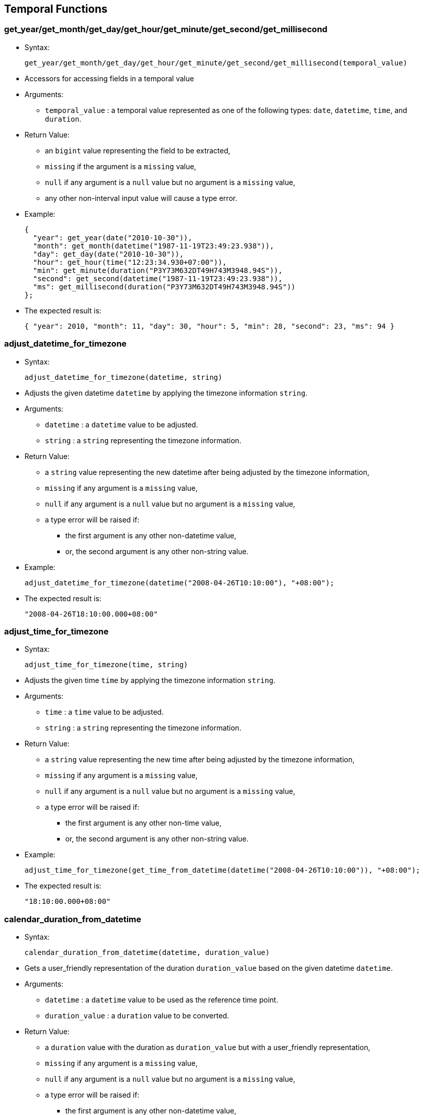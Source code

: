 [[temporal-functions]]
== Temporal Functions

[[get_yearget_monthget_dayget_hourget_minuteget_secondget_millisecond]]
=== get_year/get_month/get_day/get_hour/get_minute/get_second/get_millisecond

* Syntax:
+
-----------------------------------------------------------------------------------------
get_year/get_month/get_day/get_hour/get_minute/get_second/get_millisecond(temporal_value)
-----------------------------------------------------------------------------------------
* Accessors for accessing fields in a temporal value
* Arguments:
** `temporal_value` : a temporal value represented as one of the
following types: `date`, `datetime`, `time`, and `duration`.
* Return Value:
** an `bigint` value representing the field to be extracted,
** `missing` if the argument is a `missing` value,
** `null` if any argument is a `null` value but no argument is a
`missing` value,
** any other non-interval input value will cause a type error.
* Example:
+
---------------------------------------------------------------
{
  "year": get_year(date("2010-10-30")),
  "month": get_month(datetime("1987-11-19T23:49:23.938")),
  "day": get_day(date("2010-10-30")),
  "hour": get_hour(time("12:23:34.930+07:00")),
  "min": get_minute(duration("P3Y73M632DT49H743M3948.94S")),
  "second": get_second(datetime("1987-11-19T23:49:23.938")),
  "ms": get_millisecond(duration("P3Y73M632DT49H743M3948.94S"))
};
---------------------------------------------------------------
* The expected result is:
+
--------------------------------------------------------------------------------------
{ "year": 2010, "month": 11, "day": 30, "hour": 5, "min": 28, "second": 23, "ms": 94 }
--------------------------------------------------------------------------------------

[[adjust_datetime_for_timezone]]
=== adjust_datetime_for_timezone

* Syntax:
+
----------------------------------------------
adjust_datetime_for_timezone(datetime, string)
----------------------------------------------
* Adjusts the given datetime `datetime` by applying the timezone
information `string`.
* Arguments:
** `datetime` : a `datetime` value to be adjusted.
** `string` : a `string` representing the timezone information.
* Return Value:
** a `string` value representing the new datetime after being adjusted
by the timezone information,
** `missing` if any argument is a `missing` value,
** `null` if any argument is a `null` value but no argument is a
`missing` value,
** a type error will be raised if:
*** the first argument is any other non-datetime value,
*** or, the second argument is any other non-string value.
* Example:
+
------------------------------------------------------------------------
adjust_datetime_for_timezone(datetime("2008-04-26T10:10:00"), "+08:00");
------------------------------------------------------------------------
* The expected result is:
+
-------------------------------
"2008-04-26T18:10:00.000+08:00"
-------------------------------

[[adjust_time_for_timezone]]
=== adjust_time_for_timezone

* Syntax:
+
--------------------------------------
adjust_time_for_timezone(time, string)
--------------------------------------
* Adjusts the given time `time` by applying the timezone information
`string`.
* Arguments:
** `time` : a `time` value to be adjusted.
** `string` : a `string` representing the timezone information.
* Return Value:
** a `string` value representing the new time after being adjusted by
the timezone information,
** `missing` if any argument is a `missing` value,
** `null` if any argument is a `null` value but no argument is a
`missing` value,
** a type error will be raised if:
*** the first argument is any other non-time value,
*** or, the second argument is any other non-string value.
* Example:
+
--------------------------------------------------------------------------------------------
adjust_time_for_timezone(get_time_from_datetime(datetime("2008-04-26T10:10:00")), "+08:00");
--------------------------------------------------------------------------------------------
* The expected result is:
+
--------------------
"18:10:00.000+08:00"
--------------------

[[calendar_duration_from_datetime]]
=== calendar_duration_from_datetime

* Syntax:
+
---------------------------------------------------------
calendar_duration_from_datetime(datetime, duration_value)
---------------------------------------------------------
* Gets a user_friendly representation of the duration `duration_value`
based on the given datetime `datetime`.
* Arguments:
** `datetime` : a `datetime` value to be used as the reference time
point.
** `duration_value` : a `duration` value to be converted.
* Return Value:
** a `duration` value with the duration as `duration_value` but with a
user_friendly representation,
** `missing` if any argument is a `missing` value,
** `null` if any argument is a `null` value but no argument is a
`missing` value,
** a type error will be raised if:
*** the first argument is any other non-datetime value,
*** or, the second argument is any other non-duration input value.
* Example:
+
-----------------------------------------------------------------------
calendar_duration_from_datetime(
      datetime("2016-03-26T10:10:00"),
      datetime("2016-03-26T10:10:00") - datetime("2011-01-01T00:00:00")
);
-----------------------------------------------------------------------
* The expected result is:
+
---------------------------
duration("P5Y2M24DT10H10M")
---------------------------

[[get_year_month_durationget_day_time_duration]]
=== get_year_month_duration/get_day_time_duration

* Syntax:
+
-------------------------------------------------------------
get_year_month_duration/get_day_time_duration(duration_value)
-------------------------------------------------------------
* Extracts the correct `duration` subtype from `duration_value`.
* Arguments:
** `duration_value` : a `duration` value to be converted.
* Return Value:
** a `year_month_duration` value or a `day_time_duration` value,
** `missing` if the argument is a `missing` value,
** `null` if the argument is a `null` value,
** any other non-duration input value will cause a type error.
* Example:
+
-------------------------------------------------
get_year_month_duration(duration("P12M50DT10H"));
-------------------------------------------------
* The expected result is:
+
--------------------------
year_month_duration("P1Y")
--------------------------

[[months_from_year_month_durationms_from_day_time_duration]]
=== months_from_year_month_duration/ms_from_day_time_duration

* Syntax:
+
-------------------------------------------------------------------------
months_from_year_month_duration/ms_from_day_time_duration(duration_value)
-------------------------------------------------------------------------
* Extracts the number of months or the number of milliseconds from the
`duration` subtype.
* Arguments:
** `duration_value` : a `duration` of the correct subtype.
* Return Value:
** a `bigint` representing the number of months/milliseconds,
** `missing` if the argument is a `missing` value,
** `null` if the argument is a `null` value,
** any other non-duration input value will cause a type error.
* Example:
+
----------------------------------------------------------------------------------------------
{
    "months": months_from_year_month_duration(get_year_month_duration(duration("P5Y7MT50M"))),
    "milliseconds": ms_from_day_time_duration(get_day_time_duration(duration("P5Y7MT50M")))
};
----------------------------------------------------------------------------------------------
* The expected result is:
+
---------------------------------------
{"months": 67, "milliseconds": 3000000}
---------------------------------------

[[duration_from_monthsduration_from_ms]]
=== duration_from_months/duration_from_ms

* Syntax:
+
---------------------------------------------------
duration_from_months/duration_from_ms(number_value)
---------------------------------------------------
* Creates a `duration` from `number_value`.
* Arguments:
** `number_value` : a `bigint` representing the number of
months/milliseconds
* Return Value:
** a `duration` containing `number_value` value for months/milliseconds,
** `missing` if the argument is a `missing` value,
** `null` if the argument is a `null` value,
** any other non-duration input value will cause a type error.
* Example:
+
------------------------
duration_from_months(8);
------------------------
* The expected result is:
+
---------------
duration("P8M")
---------------

[[duration_from_interval]]
=== duration_from_interval

* Syntax:
+
--------------------------------------
duration_from_interval(interval_value)
--------------------------------------
* Creates a `duration` from `interval_value`.
* Arguments:
** `interval_value` : an `interval` value
* Return Value:
** a `duration` representing the time in the `interval_value`
** `missing` if the argument is a `missing` value,
** `null` if the argument is a `null` value,
** any other non-duration input value will cause a type error.
* Example:
+
---------------------------------------------------------------------------------------------------------------------
{
  "dr1" : duration_from_interval(interval(date("2010-10-30"), date("2010-12-21"))),
  "dr2" : duration_from_interval(interval(datetime("2012-06-26T01:01:01.111"), datetime("2012-07-27T02:02:02.222"))),
  "dr3" : duration_from_interval(interval(time("12:32:38"), time("20:29:20"))),
  "dr4" : duration_from_interval(null)
};
---------------------------------------------------------------------------------------------------------------------
* The expected result is:
+
----------------------------------------------
{
  "dr1": day_time_duration("P52D"),
  "dr2": day_time_duration("P31DT1H1M1.111S"),
  "dr3": day_time_duration("PT7H56M42S"),
  "dr4": null
}
----------------------------------------------

[[current_date]]
=== current_date

* Syntax:
+
--------------
current_date()
--------------
* Gets the current date.
* Arguments: None
* Return Value:
** a `date` value of the date when the function is called.

[[current_time]]
=== current_time

* Syntax:
+
--------------
current_time()
--------------
* Get the current time
* Arguments: None
* Return Value:
** a `time` value of the time when the function is called.

[[current_datetime]]
=== current_datetime

* Syntax:
+
------------------
current_datetime()
------------------
* Get the current datetime
* Arguments: None
* Return Value:
** a `datetime` value of the datetime when the function is called.

[[get_date_from_datetime]]
=== get_date_from_datetime

* Syntax:
+
--------------------------------
get_date_from_datetime(datetime)
--------------------------------
* Gets the date value from the given datetime value `datetime`.
* Arguments:
** `datetime`: a `datetime` value to be extracted from.
* Return Value:
** a `date` value from the datetime,
** any other non-datetime input value will cause a type error.

[[get_time_from_datetime]]
=== get_time_from_datetime

* Syntax:
+
--------------------------------
get_time_from_datetime(datetime)
--------------------------------
* Get the time value from the given datetime value `datetime`
* Arguments:
** `datetime`: a `datetime` value to be extracted from.
* Return Value:
** a `time` value from the datetime.
** `missing` if the argument is a `missing` value,
** `null` if the argument is a `null` value,
** any other non-datetime input value will cause a type error.
* Example:
+
--------------------------------------------------------
get_time_from_datetime(datetime("2016-03-26T10:10:00"));
--------------------------------------------------------
* The expected result is:
+
---------------------
time("10:10:00.000Z")
---------------------

[[day_of_week]]
=== day_of_week

* Syntax:
+
-----------------
day_of_week(date)
-----------------
* Finds the day of the week for a given date (1_7)
* Arguments:
** `date`: a `date` value (Can also be a `datetime`)
* Return Value:
** an `tinyint` representing the day of the week (1_7),
** `missing` if the argument is a `missing` value,
** `null` if the argument is a `null` value,
** any other non-date input value will cause a type error.
* Example:
+
--------------------------------------------------
day_of_week(datetime("2012-12-30T12:12:12.039Z"));
--------------------------------------------------
* The expected result is:
+
-
7
-

[[date_from_unix_time_in_days]]
=== date_from_unix_time_in_days

* Syntax:
+
------------------------------------------
date_from_unix_time_in_days(numeric_value)
------------------------------------------
* Gets a date representing the time after `numeric_value` days since
1970_01_01.
* Arguments:
** `numeric_value`: a `tinyint`/`smallint`/`integer`/`bigint` value
representing the number of days.
* Return Value:
** a `date` value as the time after `numeric_value` days since
1970-01-01,
** `missing` if the argument is a `missing` value,
** `null` if the argument is a `null` value,
** any other non-numeric input value will cause a type error.

[[datetime_from_unix_time_in_ms]]
=== datetime_from_unix_time_in_ms

* Syntax:
+
--------------------------------------------
datetime_from_unix_time_in_ms(numeric_value)
--------------------------------------------
* Gets a datetime representing the time after `numeric_value`
milliseconds since 1970_01_01T00:00:00Z.
* Arguments:
** `numeric_value`: a `tinyint`/`smallint`/`integer`/`bigint` value
representing the number of milliseconds.
* Return Value:
** a `datetime` value as the time after `numeric_value` milliseconds
since 1970-01-01T00:00:00Z,
** `missing` if the argument is a `missing` value,
** `null` if the argument is a `null` value,
** any other non-numeric input value will cause a type error.

[[datetime_from_unix_time_in_secs]]
=== datetime_from_unix_time_in_secs

* Syntax:
+
----------------------------------------------
datetime_from_unix_time_in_secs(numeric_value)
----------------------------------------------
* Gets a datetime representing the time after `numeric_value` seconds
since 1970_01_01T00:00:00Z.
* Arguments:
** `numeric_value`: a `tinyint`/`smallint`/`integer`/`bigint` value
representing the number of seconds.
* Return Value:
** a `datetime` value as the time after `numeric_value` seconds since
1970_01_01T00:00:00Z,
** `missing` if the argument is a `missing` value,
** `null` if the argument is a `null` value,
** any other non-numeric input value will cause a type error.

[[datetime_from_date_time]]
=== datetime_from_date_time

* Syntax:

datetime_from_date_time(date,time)

* Gets a datetime representing the combination of `date` and `time`
** Arguments:
** `date`: a `date` value
** `time` a `time` value
* Return Value:
** a `datetime` value by combining `date` and `time`,
** `missing` if any argument is a `missing` value,
** `null` if any argument is a `null` value but no argument is a
`missing` value,
** a type error will be raised if
*** the first argument is any other non-date value,
*** or, the second argument is any other non-time value.

[[time_from_unix_time_in_ms]]
=== time_from_unix_time_in_ms

* Syntax:
+
----------------------------------------
time_from_unix_time_in_ms(numeric_value)
----------------------------------------
* Gets a time representing the time after `numeric_value` milliseconds
since 00:00:00.000Z.
* Arguments:
** `numeric_value`: a `tinyint`/`smallint`/`integer`/`bigint` value
representing the number of milliseconds.
* Return Value:
** a `time` value as the time after `numeric_value` milliseconds since
00:00:00.000Z,
** `missing` if the argument is a `missing` value,
** `null` if the argument is a `null` value,
** any other non-numeric input value will cause a type error.
* Example:
+
-----------------------------------------------------------
{
  "date": date_from_unix_time_in_days(15800),
  "datetime": datetime_from_unix_time_in_ms(1365139700000),
  "time": time_from_unix_time_in_ms(3748)
};
-----------------------------------------------------------
* The expected result is:
+
---------------------------------------------------------------------------------------------------------------
{ "date": date("2013-04-05"), "datetime": datetime("2013-04-05T05:28:20.000Z"), "time": time("00:00:03.748Z") }
---------------------------------------------------------------------------------------------------------------

[[unix_time_from_date_in_days]]
=== unix_time_from_date_in_days

* Syntax:
+
---------------------------------------
unix_time_from_date_in_days(date_value)
---------------------------------------
* Gets an integer value representing the number of days since 1970_01_01
for `date_value`.
* Arguments:
** `date_value`: a `date` value.
* Return Value:
** a `bigint` value representing the number of days,
** `missing` if the argument is a `missing` value,
** `null` if the argument is a `null` value,
** any other non-date input value will cause a type error.

[[unix_time_from_datetime_in_ms]]
=== unix_time_from_datetime_in_ms

* Syntax:
+
---------------------------------------------
unix_time_from_datetime_in_ms(datetime_value)
---------------------------------------------
* Gets an integer value representing the time in milliseconds since
1970_01_01T00:00:00Z for `datetime_value`.
* Arguments:
** `datetime_value` : a `datetime` value.
* Return Value:
** a `bigint` value representing the number of milliseconds,
** `missing` if the argument is a `missing` value,
** `null` if the argument is a `null` value,
** any other non-datetime input value will cause a type error.

[[unix_time_from_datetime_in_secs]]
=== unix_time_from_datetime_in_secs

* Syntax:
+
-----------------------------------------------
unix_time_from_datetime_in_secs(datetime_value)
-----------------------------------------------
* Gets an integer value representing the time in seconds since
1970_01_01T00:00:00Z for `datetime_value`.
* Arguments:
** `datetime_value` : a `datetime` value.
* Return Value:
** a `bigint` value representing the number of seconds,
** `missing` if the argument is a `missing` value,
** `null` if the argument is a `null` value,
** any other non-datetime input value will cause a type error.

[[unix_time_from_time_in_ms]]
=== unix_time_from_time_in_ms

* Syntax:
+
-------------------------------------
unix_time_from_time_in_ms(time_value)
-------------------------------------
* Gets an integer value representing the time the milliseconds since
00:00:00.000Z for `time_value`.
* Arguments:
** `time_value` : a `time` value.
* Return Value:
** a `bigint` value representing the number of milliseconds,
** `missing` if the argument is a `missing` value,
** `null` if the argument is a `null` value,
** any other non-datetime input value will cause a type error.
* Example:
+
-----------------------------------------------------------
{
  "date": date_from_unix_time_in_days(15800),
  "datetime": datetime_from_unix_time_in_ms(1365139700000),
  "time": time_from_unix_time_in_ms(3748)
}
-----------------------------------------------------------
* The expected result is:
+
---------------------------------------------------------------------------------------------------------------
{ "date": date("2013-04-05"), "datetime": datetime("2013-04-05T05:28:20.000Z"), "time": time("00:00:03.748Z") }
---------------------------------------------------------------------------------------------------------------

[[parse_dateparse_timeparse_datetime]]
=== parse_date/parse_time/parse_datetime

* Syntax:

parse_date/parse_time/parse_datetime(date,formatting_expression)

* Creates a `date/time/date_time` value by treating `date` with
formatting `formatting_expression`
* Arguments:
** `date`: a `string` value representing the `date/time/datetime`.
** `formatting_expression` a `string` value providing the formatting for
`date_expression`.Characters used to create date expression:
** `h` hours
** `m` minutes
** `s` seconds
** `n` milliseconds
** `a` am/pm
** `z` timezone
** `Y` year
** `M` month
** `D` day
** `W` weekday
** `_`, `'`, `/`, `.`, `,`, `T` seperators for both time and date
* Return Value:
** a `date/time/date_time` value corresponding to `date`,
** `missing` if any argument is a `missing` value,
** `null` if any argument is a `null` value but no argument is a
`missing` value,
** a type error will be raised if:
** the first argument is any other non-date value,
** the second argument is any other non-string value.
* Example:
+
--------------------------
parse_time("30:30","m:s");
--------------------------
* The expected result is:
+
---------------------
time("00:30:30.000Z")
---------------------

[[print_dateprint_timeprint_datetime]]
=== print_date/print_time/print_datetime

* Syntax:
+
----------------------------------------------------------------
print_date/print_time/print_datetime(date,formatting_expression)
----------------------------------------------------------------
* Creates a `string` representing a `date/time/date_time` value of the
`date` using the formatting `formatting_expression`
* Arguments:
** `date`: a `date/time/datetime` value.
** `formatting_expression` a `string` value providing the formatting for
`date_expression`. Characters used to create date expression:
** `h` hours
** `m` minutes
** `s` seconds
** `n` milliseconds
** `a` am/pm
** `z` timezone
** `Y` year
** `M` month
** `D` day
** `W` weekday
** `_`, `'`, `/`, `.`, `,`, `T` seperators for both time and date
* Return Value:
** a `string` value corresponding to `date`,
** `missing` if any argument is a `missing` value,
** `null` if any argument is a `null` value but no argument is a
`missing` value,
** a type error will be raised if:
*** the first argument is any other non-date value,
*** the second argument is any other non-string value.
* Example:
+
----------------------------------------
print_time(time("00:30:30.000Z"),"m:s");
----------------------------------------
* The expected result is:
+
-------
"30:30"
-------

[[get_interval_start-get_interval_end]]
=== get_interval_start, get_interval_end

* Syntax:
+
---------------------------------------------
get_interval_start/get_interval_end(interval)
---------------------------------------------
* Gets the start/end of the given interval.
* Arguments:
** `interval`: the interval to be accessed.
* Return Value:
** a `time`, `date`, or `datetime` (depending on the time instances of
the interval) representing the starting or ending time,
** `missing` if the argument is a `missing` value,
** `null` if the argument is a `null` value,
** any other non-interval value will cause a type error.
* Example:
+
-----------------------------------------------------------------------------
{
  "start": get_interval_start(interval_start_from_date("1984-01-01", "P1Y")),
  "end": get_interval_end(interval_start_from_date("1984-01-01", "P1Y"))
};
-----------------------------------------------------------------------------
* The expected result is:
+
----------------------------------------------------------
{ "start": date("1984_01_01"), "end": date("1985_01_01") }
----------------------------------------------------------

[[get_interval_start_dateget_interval_start_datetimeget_interval_start_time-get_interval_end_dateget_interval_end_datetimeget_interval_end_time]]
=== get_interval_start_date/get_interval_start_datetime/get_interval_start_time, get_interval_end_date/get_interval_end_datetime/get_interval_end_time

* Syntax:
+
-----------------------------------------------------------------------------------------------------------------------------------------------------------
get_interval_start_date/get_interval_start_datetime/get_interval_start_time/get_interval_end_date/get_interval_end_datetime/get_interval_end_time(interval)
-----------------------------------------------------------------------------------------------------------------------------------------------------------
* Gets the start/end of the given interval for the specific
date/datetime/time type.
* Arguments:
** `interval`: the interval to be accessed.
* Return Value:
** a `time`, `date`, or `datetime` (depending on the function)
representing the starting or ending time,
** `missing` if the argument is a `missing` value,
** `null` if the argument is a `null` value,
** any other non-interval value will cause a type error.
* Example:
+
----------------------------------------------------------------------------------------------------------
{
  "start1": get_interval_start_date(interval_start_from_date("1984-01-01", "P1Y")),
  "end1": get_interval_end_date(interval_start_from_date("1984-01-01", "P1Y")),
  "start2": get_interval_start_datetime(interval_start_from_datetime("1984-01-01T08:30:00.000", "P1Y1H")),
  "end2": get_interval_end_datetime(interval_start_from_datetime("1984-01-01T08:30:00.000", "P1Y1H")),
  "start3": get_interval_start_time(interval_start_from_time("08:30:00.000", "P1H")),
  "end3": get_interval_end_time(interval_start_from_time("08:30:00.000", "P1H"))
};
----------------------------------------------------------------------------------------------------------
* The expected result is:
+
-------------------------------------------------
{
  "start1": date("1984-01-01"),
  "end1": date("1985-01-01"),
  "start2": datetime("1984-01-01T08:30:00.000Z"),
  "end2": datetime("1985-01-01T09:30:00.000Z"),
  "start3": time("08:30:00.000Z"),
  "end3": time("09:30:00.000Z")
}
-------------------------------------------------

[[get_overlapping_interval]]
=== get_overlapping_interval

* Syntax:
+
----------------------------------------------
get_overlapping_interval(interval1, interval2)
----------------------------------------------
* Gets the start/end of the given interval for the specific
date/datetime/time type.
* Arguments:
** `interval1`: an `interval` value
** `interval2`: an `interval` value
* Return Value:
** an `interval` that is overlapping `interval1` and `interval2`. If
`interval1` and `interval2` do not overlap `null` is returned. Note each
interval must be of the same type.
** `missing` if any argument is a `missing` value,
** `null` if any argument is a `null` value but no argument is a
`missing` value,
** any other non-interval input value will cause a type error.
* Example:
+
-----------------------------------------------------------------------------------------------------------------------------------------------------------------------------------------------
{ "overlap1": get_overlapping_interval(interval(time("11:23:39"), time("18:27:19")), interval(time("12:23:39"), time("23:18:00"))),
  "overlap2": get_overlapping_interval(interval(time("12:23:39"), time("18:27:19")), interval(time("07:19:39"), time("09:18:00"))),
  "overlap3": get_overlapping_interval(interval(date("1980-11-30"), date("1999-09-09")), interval(date("2013-01-01"), date("2014-01-01"))),
  "overlap4": get_overlapping_interval(interval(date("1980-11-30"), date("2099-09-09")), interval(date("2013-01-01"), date("2014-01-01"))),
  "overlap5": get_overlapping_interval(interval(datetime("1844-03-03T11:19:39"), datetime("2000-10-30T18:27:19")), interval(datetime("1989-03-04T12:23:39"), datetime("2009-10-10T23:18:00"))),
  "overlap6": get_overlapping_interval(interval(datetime("1989-03-04T12:23:39"), datetime("2000-10-30T18:27:19")), interval(datetime("1844-03-03T11:19:39"), datetime("1888-10-10T23:18:00")))
};
-----------------------------------------------------------------------------------------------------------------------------------------------------------------------------------------------
* The expected result is:
+
---------------------------------------------------------------------------------------------------
{ "overlap1": interval(time("12:23:39.000Z"), time("18:27:19.000Z")),
  "overlap2": null,
  "overlap3": null,
  "overlap4": interval(date("2013-01-01"), date("2014_01_01")),
  "overlap5": interval(datetime("1989-03-04T12:23:39.000Z"), datetime("2000-10-30T18:27:19.000Z")),
  "overlap6": null
}
---------------------------------------------------------------------------------------------------

[[interval_bin]]
=== interval_bin

* Syntax:
+
-------------------------------------------------------------
interval_bin(time_to_bin, time_bin_anchor, duration_bin_size)
-------------------------------------------------------------
* Returns the `interval` value representing the bin containing the
`time_to_bin` value.
* Arguments:
** `time_to_bin`: a date/time/datetime value representing the time to be
binned.
** `time_bin_anchor`: a date/time/datetime value representing an anchor
of a bin starts. The type of this argument should be the same as the
first `time_to_bin` argument.
** `duration_bin_size`: the duration value representing the size of the
bin, in the type of year_month_duration or day_time_duration. The type
of this duration should be compatible with the type of `time_to_bin`, so
that the arithmetic operation between `time_to_bin` and
`duration_bin_size` is well_defined. Currently AsterixDB supports the
following arithmetic operations:
*** datetime +|_ year_month_duration
*** datetime +|_ day_time_duration
*** date +|_ year_month_duration
*** date +|_ day_time_duration
*** time +|_ day_time_duration
* Return Value:
** a `interval` value representing the bin containing the `time_to_bin`
value. Note that the internal type of this interval value should be the
same as the `time_to_bin` type,
** `missing` if any argument is a `missing` value,
** `null` if any argument is a `null` value but no argument is a
`missing` value,
** a type error will be raised if:
*** the first argument or the second argument is any other
non-date/non-time/non-datetime value,
*** or, the second argument is any other
non-year_month_duration/non-day_time_duration value.
* Example:
+
------------------------------------------------------------------------------------------------------------------------------
{
  "bin1": interval_bin(date("2010-10-30"), date("1990-01-01"), year_month_duration("P1Y")),
  "bin2": interval_bin(datetime("1987-11-19T23:49:23.938"), datetime("1990-01-01T00:00:00.000Z"), year_month_duration("P6M")),
  "bin3": interval_bin(time("12:23:34.930+07:00"), time("00:00:00"), day_time_duration("PT1M")),
  "bin4": interval_bin(datetime("1987-11-19T23:49:23.938"), datetime("2013-01-01T00:00:00.000"), day_time_duration("PT24H"))
};
------------------------------------------------------------------------------------------------------------------------------
* The expected result is:
+
-----------------------------------------------------------------------------------------------
{
  "bin1": interval(date("2010-01-01"),date("2011-01-01")),
  "bin2": interval(datetime("1987-07-01T00:00:00.000Z"), datetime("1988-01-01T00:00:00.000Z")),
  "bin3": interval(time("05:23:00.000Z"), time("05:24:00.000Z")),
  "bin4": interval(datetime("1987-11-19T00:00:00.000Z"), datetime("1987-11-20T00:00:00.000Z"))
}
-----------------------------------------------------------------------------------------------

[[interval_start_from_datetimedatetime]]
=== interval_start_from_date/time/datetime

* Syntax:
+
--------------------------------------------------------------------
interval_start_from_date/time/datetime(date/time/datetime, duration)
--------------------------------------------------------------------
* Construct an `interval` value by the given starting
`date`/`time`/`datetime` and the `duration` that the interval lasts.
* Arguments:
** `date/time/datetime`: a `string` representing a `date`, `time` or
`datetime`, or a `date`/`time`/`datetime` value, representing the
starting time point.
** `duration`: a `string` or `duration` value representing the duration
of the interval. Note that duration cannot be negative value.
* Return Value:
** an `interval` value representing the interval starting from the given
time point with the length of duration,
** `missing` if any argument is a `missing` value,
** `null` if any argument is a `null` value but no argument is a
`missing` value,
** a type error will be raised if:
*** the first argument or the second argument is any other
non-date/non-time/non-datetime value,
*** or, the second argument is any other non-duration value.
* Example:
+
------------------------------------------------------------------------------------------
{
  "interval1": interval_start_from_date("1984-01-01", "P1Y"),
  "interval2": interval_start_from_time(time("02:23:28.394"), "PT3H24M"),
  "interval3": interval_start_from_datetime("1999-09-09T09:09:09.999", duration("P2M30D"))
};
------------------------------------------------------------------------------------------
* The expectecd result is:
+
---------------------------------------------------------------------------------------------------
{
  "interval1": interval(date("1984-01-01"), date("1985-01-01")),
  "interval2": interval(time("02:23:28.394Z"), time("05:47:28.394Z")),
  "interval3": interval(datetime("1999-09-09T09:09:09.999Z"), datetime("1999-12-09T09:09:09.999Z"))
}
---------------------------------------------------------------------------------------------------

[[overlap_bins]]
=== overlap_bins

* Return Value:
** a `interval` value representing the bin containing the `time_to_bin`
value. Note that the internal type of this interval value should be the
same as the `time_to_bin` type.
* Syntax:
+
----------------------------------------------------------
overlap_bins(interval, time_bin_anchor, duration_bin_size)
----------------------------------------------------------
* Returns an ordered list of `interval` values representing each bin
that is overlapping the `interval`.
* Arguments:
** `interval`: an `interval` value
** `time_bin_anchor`: a date/time/datetime value representing an anchor
of a bin starts. The type of this argument should be the same as the
first `time_to_bin` argument.
** `duration_bin_size`: the duration value representing the size of the
bin, in the type of year_month_duration or day_time_duration. The type
of this duration should be compatible with the type of `time_to_bin`, so
that the arithmetic operation between `time_to_bin` and
`duration_bin_size` is well_defined. Currently AsterixDB supports the
following arithmetic operations:
*** datetime +|_ year_month_duration
*** datetime +|_ day_time_duration
*** date +|_ year_month_duration
*** date +|_ day_time_duration
*** time +|_ day_time_duration
* Return Value:
** a ordered list of `interval` values representing each bin that is
overlapping the `interval`. Note that the internal type as `time_to_bin`
and `duration_bin_size`.
** `missing` if any argument is a `missing` value,
** `null` if any argument is a `null` value but no argument is a
`missing` value,
** a type error will be raised if:
*** the first arugment is any other non-interval value,
*** or, the second argument is any other non-date/non-time/non-datetime
value,
*** or, the second argument is any other
non-year_month_duration/non-day_time_duration value.
* Example:
+
------------------------------------------------------------------------------------------------------------------------------
{
  "timebins": overlap_bins(interval(time("17:23:37"), time("18:30:21")), time("00:00:00"), day_time_duration("PT30M")),
  "datebins": overlap_bins(interval(date("1984-03-17"), date("2013-08-22")), date("1990-01-01"), year_month_duration("P10Y")),
  "datetimebins": overlap_bins(interval(datetime("1800-01-01T23:59:48.938"), datetime("2015-07-26T13:28:30.218")),
                              datetime("1900-01-01T00:00:00.000"), year_month_duration("P100Y"))
};
------------------------------------------------------------------------------------------------------------------------------
* The expected result is:
+
---------------------------------------------------------------------------------------------------------
{
  "timebins": [
                interval(time("17:00:00.000Z"), time("17:30:00.000Z")),
                interval(time("17:30:00.000Z"), time("18:00:00.000Z")),
                interval(time("18:00:00.000Z"), time("18:30:00.000Z")),
                interval(time("18:30:00.000Z"), time("19:00:00.000Z"))
              ],
  "datebins": [
                interval(date("1980-01-01"), date("1990-01-01")),
                interval(date("1990-01-01"), date("2000-01-01")),
                interval(date("2000-01-01"), date("2010-01-01")),
                interval(date("2010-01-01"), date("2020-01-01"))
              ],
  "datetimebins": [
                    interval(datetime("1800-01-01T00:00:00.000Z"), datetime("1900-01-01T00:00:00.000Z")),
                    interval(datetime("1900-01-01T00:00:00.000Z"), datetime("2000-01-01T00:00:00.000Z")),
                    interval(datetime("2000-01-01T00:00:00.000Z"), datetime("2100-01-01T00:00:00.000Z"))
                   ]
};
---------------------------------------------------------------------------------------------------------

